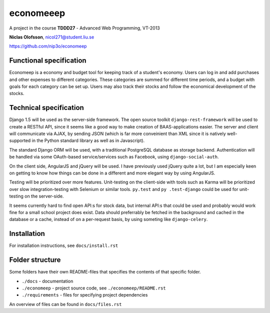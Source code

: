 ===========
economeeep
===========

A project in the course **TDDD27** - Advanced Web Programming, VT-2013

**Niclas Olofsson**, nicol271@student.liu.se

https://github.com/nip3o/economeep


Functional specification
-------------------------

Economeep is a economy and budget tool for keeping track of a student's
economy. Users can log in and add purchases and other expenses to
different categories. These categories are summed for different time
periods, and a budget with goals for each category can be set up.  Users
may also track their stocks and follow the economical development of the
stocks.


Technical specification
------------------------

Django 1.5 will be used as the server-side framework. The open source
toolkit ``django-rest-framework`` will be used to create a RESTful API,
since it seems like a good way to make creation of BAAS-applications
easier. The server and client will communicate via AJAX, by sending JSON
(which is far more conveinient than XML since it is natively well-
supported in the Python standard library as well as in Javascript).

The standard Django ORM will be used, with a traditional PostgreSQL
database as storage backend. Authentication will be handled via some
OAuth-based service/services such as Facebook, using ``django-social-auth``.

On the client side, AngularJS and jQuery will be used. I have previously
used jQuery quite a lot, but I am especially keen on getting to know how
things can be done in a different and more elegant way by using
AngularJS.

Testing will be prioritized over more features. Unit-testing on the
client-side with tools such as Karma will be prioritized over slow
integration-testing with Selenium or similar tools. ``py.test`` and ``py
.test-django`` could be used for unit-testing on the server-side.

It seems currently hard to find open API:s for stock data, but internal
API:s that could be used and probably would work fine for a small school
project does exist. Data should preferrably be fetched in the background
and cached in the database or a cache, instead of on a per-request
basis, by using someting like ``django-celery``.


Installation
-------------
For installation instructions, see ``docs/install.rst``


Folder structure
-----------------
Some folders have their own README-files that specifies the contents of
that specific folder.

* ``./docs`` - documentation
* ``./economeep`` - project source code, see ``./economeep/README.rst``
* ``./requirements`` - files for specifying project dependencies

An overview of files can be found in ``docs/files.rst``
